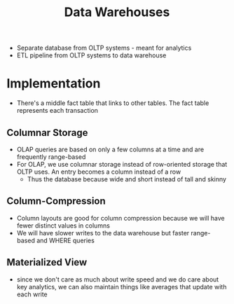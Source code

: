 :PROPERTIES:
:ID:       61FB2CEA-7A58-4A69-94E3-0B95693277EA
:END:
#+title: Data Warehouses
#+filetags: Programming

- Separate database from OLTP systems - meant for analytics
- ETL pipeline from OLTP systems to data warehouse

* Implementation

  - There's a middle fact table that links to other tables. The fact table represents each transaction

** Columnar Storage

   - OLAP queries are based on only a few columns at a time and are frequently range-based
   - For OLAP, we use columnar storage instead of row-oriented storage that OLTP uses. An entry becomes a column instead of a row
     - Thus the database because wide and short instead of tall and skinny

** Column-Compression

   - Column layouts are good for column compression because we will have fewer distinct values in columns
   - We will have slower writes to the data warehouse but faster range-based and WHERE queries

** Materialized View

   - since we don't care as much about write speed and we do care about key analytics, we can also
     maintain things like averages that update with each write
